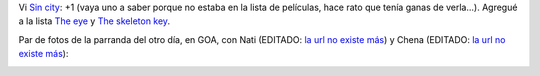 .. title: Pelis y parranda
.. date: 2005-08-13 14:02:37
.. tags: películas, naty, Chena, GOA

Vi `Sin city <http://www.imdb.com/title/tt0401792/>`_: +1  (vaya uno a saber porque no estaba en la lista de películas, hace rato que tenía ganas de verla...).  Agregué a la lista `The eye <http://www.imdb.com/title/tt0406759/>`_ y `The skeleton key <http://www.imdb.com/title/tt0397101/>`_.

Par de fotos de la parranda del otro día, en GOA, con Nati (EDITADO: `la url no existe más <http://www.fotolog.net/natytas1984>`__) y Chena (EDITADO: `la url no existe más <http://www.fotolog.net/chena>`__):

.. image:: /images/FacuNati.jpg

.. image:: /images/FacuChena.jpg
